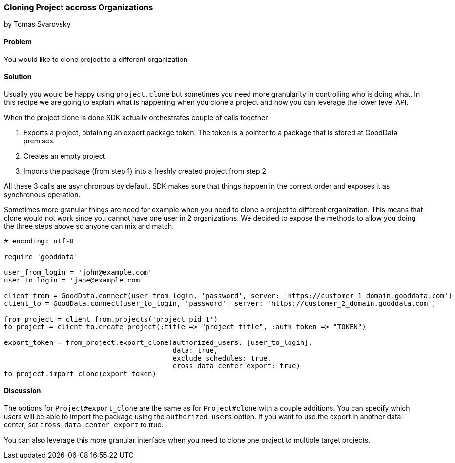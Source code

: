 === Cloning Project accross Organizations
by Tomas Svarovsky

==== Problem
You would like to clone project to a different organization

==== Solution
Usually you would be happy using `project.clone` but sometimes you need more granularity in controlling who is doing what. In this recipe we are going to explain what is happening when you clone a project and how you can leverage the lower level API.

When the project clone is done SDK actually orchestrates couple of calls together

. Exports a project, obtaining an export package token. The token is a pointer to a package that is stored at GoodData premises.
. Creates an empty project
. Imports the package (from step 1) into a freshly created project from step 2

All these 3 calls are asynchronous by default. SDK makes sure that things happen in the correct order and exposes it as synchronous operation.

Sometimes more granular things are need for example when you need to clone a project to different organization. This means that clone would not work since you cannot have one user in 2 organizations. We decided to expose the methods to allow you doing the three steps above so anyone can mix and match.

[source,ruby]
----
# encoding: utf-8

require 'gooddata'

user_from_login = 'john@example.com'
user_to_login = 'jane@example.com'

client_from = GoodData.connect(user_from_login, 'password', server: 'https://customer_1_domain.gooddata.com')
client_to = GoodData.connect(user_to_login, 'password', server: 'https://customer_2_domain.gooddata.com')

from_project = client_from.projects('project_pid_1')
to_project = client_to.create_project(:title => "project_title", :auth_token => "TOKEN")

export_token = from_project.export_clone(authorized_users: [user_to_login],
                                         data: true,
                                         exclude_schedules: true,
                                         cross_data_center_export: true)
to_project.import_clone(export_token)

----

==== Discussion
The options for `Project#export_clone` are the same as for `Project#clone` with a couple additions. You can specify which users will be able to import the package using the `authorized_users` option. If you want to use the export in another data-center, set `cross_data_center_export` to true.

You can also leverage this more granular interface when you need to clone one project to multiple target projects.